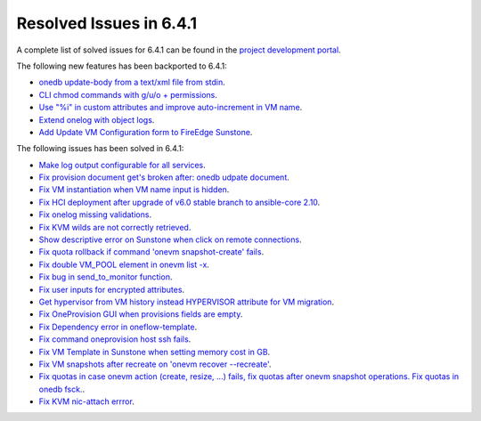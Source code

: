 .. _resolved_issues_641:

Resolved Issues in 6.4.1
--------------------------------------------------------------------------------


A complete list of solved issues for 6.4.1 can be found in the `project development portal <https://github.com/OpenNebula/one/milestone/60?closed=1>`__.

The following new features has been backported to 6.4.1:

- `onedb update-body from a text/xml file from stdin <https://github.com/OpenNebula/one/issues/4959>`__.
- `CLI chmod commands with g/u/o + permissions <https://github.com/OpenNebula/one/issues/5356>`__.
- `Use "%i" in custom attributes and improve auto-increment in VM name <https://github.com/OpenNebula/one/issues/2287>`__.
- `Extend onelog with object logs <https://github.com/OpenNebula/one/issues/5844>`__.
- `Add Update VM Configuration form to FireEdge Sunstone <https://github.com/OpenNebula/one/issues/5836>`__.

The following issues has been solved in 6.4.1:

- `Make log output configurable for all services <https://github.com/OpenNebula/one/issues/1149>`__.
- `Fix provision document get's broken after: onedb udpate document <https://github.com/OpenNebula/one/issues/5742>`__.
- `Fix VM instantiation when VM name input is hidden <https://github.com/OpenNebula/one/issues/5826>`__.
- `Fix HCI deployment after upgrade of v6.0 stable branch to ansible-core 2.10 <https://github.com/OpenNebula/one/issues/5840>`__.
- `Fix onelog missing validations <https://github.com/OpenNebula/one/issues/5843>`__.
- `Fix KVM wilds are not correctly retrieved <https://github.com/OpenNebula/one/issues/5846>`__.
- `Show descriptive error on Sunstone when click on remote connections <https://github.com/OpenNebula/one/issues/5851>`__.
- `Fix quota rollback if command 'onevm snapshot-create' fails <https://github.com/OpenNebula/one/issues/5852>`__.
- `Fix double VM_POOL element in onevm list -x <https://github.com/OpenNebula/one/issues/5858>`__.
- `Fix bug in send_to_monitor function <https://github.com/OpenNebula/one/issues/5855>`__.
- `Fix user inputs for encrypted attributes <https://github.com/OpenNebula/one/issues/5559>`__.
- `Get hypervisor from VM history instead HYPERVISOR attribute for VM migration <https://github.com/OpenNebula/one/issues/5854>`__.
- `Fix OneProvision GUI when provisions fields are empty <https://github.com/OpenNebula/one/issues/5840>`__.
- `Fix Dependency error in oneflow-template <https://github.com/OpenNebula/one/issues/5769>`__.
- `Fix command oneprovision host ssh fails <https://github.com/OpenNebula/one/issues/5815>`__.
- `Fix VM Template in Sunstone when setting memory cost in GB <https://github.com/OpenNebula/one/issues/5873>`__.
- `Fix VM snapshots after recreate on 'onevm recover --recreate' <https://github.com/OpenNebula/one/issues/5450>`__.
- `Fix quotas in case onevm action (create, resize, ...) fails, fix quotas after onevm snapshot operations. Fix quotas in onedb fsck. <https://github.com/OpenNebula/one/issues/5867>`__.
- `Fix KVM nic-attach errror <https://github.com/OpenNebula/one/issues/5268>`__.
